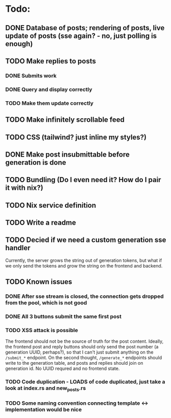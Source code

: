 * Todo:
** DONE Database of posts; rendering of posts, live update of posts (sse again? - no, just polling is enough)
** TODO Make replies to posts
*** DONE Submits work
*** DONE Query and display correctly
*** TODO Make them update correctly
** TODO Make infinitely scrollable feed
** TODO CSS (tailwind? just inline my styles?)
** DONE Make post insubmittable before generation is done
** TODO Bundling (Do I even need it? How do I pair it with nix?)
** TODO Nix service definition
** TODO Write a readme
** TODO Decied if we need a custom generation sse handler
Currently, the server grows the string out of generation tokens, but what if we only send the tokens and grow the string on the frontend and backend.
** TODO Known issues
*** DONE After sse stream is closed, the connection gets dropped from the pool, which is not good
*** DONE All 3 buttons submit the same first post
*** TODO XSS attack is possible
The frontend should not be the source of truth for the post content. Ideally, the frontend post and reply buttons should only send the post number (a generation UUID, perhaps?), so that I can't just submit anything on the ~/submit_*~ endpoint.
On the second thought, ~/generate_*~ endpoints should write to the generation table, and posts and replies should join on generation id. No UUID requred and no frontend state.
*** TODO Code duplication - LOADS of code duplicated, just take a look at index.rs and new_posts.rs
*** TODO Some naming convention connecting template <-> implementation would be nice
